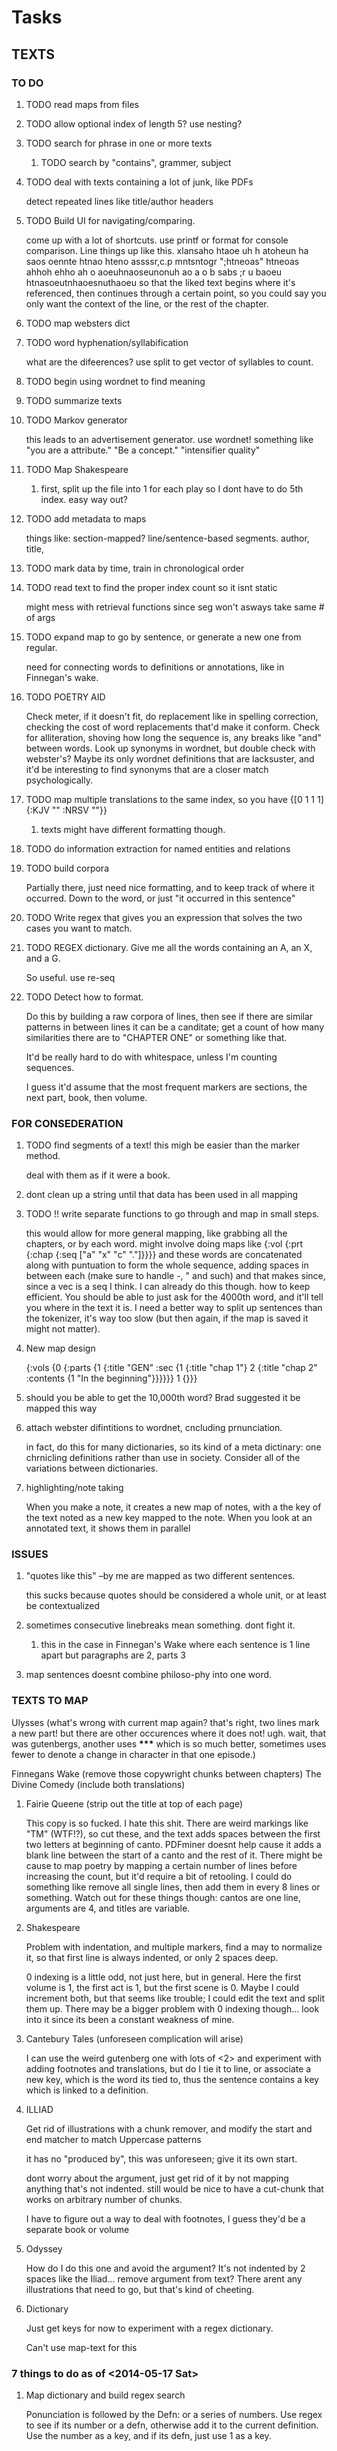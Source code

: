 * Tasks
** TEXTS
*** TO DO
**** TODO read maps from files
**** TODO allow optional index of length 5? use nesting?
**** TODO search for phrase in one or more texts
***** TODO search by "contains", grammer, subject
**** TODO deal with texts containing a lot of junk, like PDFs
     detect repeated lines like title/author headers
**** TODO Build UI for navigating/comparing.
     come up with a lot of shortcuts. 
     use printf or format for console comparison. Line things up like this.
	 xlansaho htaoe uh h atoheun ha saos oennte
	 htnao hteno assssr,c.p mntsntogr ";htneoas"	htneoas ahhoh ehho ah o
	 aoeuhnaoseunonuh ao a o b sabs ;r u baoeu	htnasoeutnhaoesnuthaoeu
    so that the liked text begins where it's referenced, then continues through a certain point, so you could say you only want the context of the line, or the rest of the chapter.
**** TODO map websters dict
**** TODO word hyphenation/syllabification
     what are the difeerences? use split to get vector of syllables to count.
**** TODO begin using wordnet to find meaning
**** TODO summarize texts
**** TODO Markov generator
    this leads to an advertisement generator. use wordnet! something like 
"you are a attribute." "Be a concept." "intensifier quality"
**** TODO Map Shakespeare
***** first, split up the file into 1 for each play so I dont have to do 5th index. easy way out?
**** TODO add metadata to maps
     things like: section-mapped? line/sentence-based segments. author, title, 
**** TODO mark data by time, train in chronological order
**** TODO read text to find the proper index count so it isnt static
     might mess with retrieval functions since seg won't asways take same # of args
**** TODO expand map to go by sentence, or generate a new one from regular.
     need for connecting words to definitions or annotations, like in Finnegan's wake.
**** TODO POETRY AID
     Check meter, if it doesn't fit, do replacement like in spelling correction, checking the cost of word replacements that'd make it conform.
     Check for alliteration, shoving how long the sequence is, any breaks like "and" between words. 
     Look up synonyms in wordnet, but double check with webster's? Maybe its only wordnet definitions that are lacksuster, and it'd be interesting to find synonyms that are a closer match psychologically.
**** TODO map multiple translations to the same index, so you have {[0 1 1 1] {:KJV "" :NRSV ""}}
***** texts might have different formatting though.
**** TODO do information extraction for named entities and relations
**** TODO build corpora
     Partially there, just need nice formatting, and to keep track of where it occurred. Down to the word, or just "it occurred in this sentence"
**** TODO Write regex that gives you an expression that solves the two cases you want to match.
**** TODO REGEX dictionary. Give me all the words containing an A, an X, and a G. 
     So useful.
     use re-seq
**** TODO Detect how to format. 
     Do this by building a raw corpora of lines, then see if there are similar patterns in between lines it can be a canditate; get a count of how many similarities there are to "CHAPTER ONE" or something like that. 

     It'd be really hard to do with whitespace, unless I'm counting sequences.

     I guess it'd assume that the most frequent markers are sections, the next part, book, then volume. 
*** FOR CONSEDERATION
**** TODO find segments of a text! this migh be easier than the marker method. 
     deal with them as if it were a book.
**** dont clean up a string until that data has been used in all mapping
**** TODO !! write separate functions to go through and map in small steps.
     this would allow for more general mapping, like grabbing all the chapters, or by each word. 
     might involve doing maps like {:vol {:prt {:chap {:seq ["a" "x" "c" "."]}}}} and these words are concatenated along with puntuation to form the whole sequence, adding spaces in between each (make sure to handle -, " and such) and that makes since, since a vec is a seq I think. I can already do this though. how to keep efficient. You should be able to just ask for the 4000th word, and it'll tell you where in the text it is. I need a better way to split up sentences than the tokenizer, it's way too slow (but then again, if the map is saved it might not matter).
**** New map design 
     {:vols {0 {:parts {1 {:title "GEN" :sec {1 {:title "chap 1"} 2 {:title  "chap 2" :contents {1 "In the beginning"}}}}}} 1 {}}}
**** should you be able to get the 10,000th word? Brad suggested it be mapped this way
**** attach webster difintitions to wordnet, cncluding prnunciation.
     in fact, do this for many dictionaries, so its kind of a meta dictinary: one chrnicling definitions rather than use in society. Consider all of the variations between dictionaries.
**** highlighting/note taking
     When you make a note, it creates a new map of notes, with a the key of the text noted as a new key mapped to the note. When you look at an annotated text, it shows them in parallel
*** ISSUES
**** "quotes like this" --by me are mapped as two different sentences.
     this sucks because quotes should be considered a whole unit, or at least be contextualized
**** sometimes consecutive linebreaks mean something. dont fight it.
***** this in the case in Finnegan's Wake where each sentence is 1 line apart but paragraphs are 2, parts 3
**** map sentences doesnt combine philoso-phy into one word. 
   
*** TEXTS TO MAP

    Ulysses (what's wrong with current map again? that's right, two lines mark a new part! but there are other occurences where it does not! ugh. wait, that was gutenbergs, another uses ***** which is so much better, sometimes uses fewer to denote a change in character in that one episode.)
    
    Finnegans Wake (remove those copywright chunks between chapters)
    The Divine Comedy (include both translations)

**** Fairie Queene (strip out the title at top of each page)
     This copy is so fucked. I hate this shit. There are weird markings like "TM" (WTF!?), so cut these, and the text adds spaces between the first two letters at beginning of canto. 
     PDFminer doesnt help cause it adds a blank line between the start of a canto and the rest of it. There might be cause to map poetry by mapping a certain number of lines before increasing the count, but it'd require a bit of retooling. 
     I could do something like remove all single lines, then add them in every 8 lines or something. Watch out for these things though: cantos are one line, arguments are 4, and titles are variable. 
**** Shakespeare
     Problem with indentation, and multiple markers, find a may to normalize it, so that first line is always indented, or only 2 spaces deep. 
     
     0 indexing is a little odd, not just here, but in general. Here the first volume is 1, the first act is 1, but the first scene is 0. Maybe I could increment both, but that seems like trouble; I could edit the text and split them up. There may be a bigger problem with 0 indexing though... look into it since its been a constant weakness of mine. 
**** Cantebury Tales (unforeseen complication will arise)
     I can use the weird gutenberg one with lots of <2> and experiment with adding footnotes and translations, but do I tie it to line, or associate a new key, which is the word its tied to, thus the sentence contains a key which is linked to a definition.

**** ILLIAD
     Get rid of illustrations with a chunk remover, and modify the start and end matcher to match Uppercase patterns

     it has no "produced by", this was unforeseen; give it its own start.

     dont worry about the argument, just get rid of it by not mapping anything that's not indented. still would be nice to have a cut-chunk that works on arbitrary number of chunks. 

     I have to figure out a way to deal with footnotes, I guess they'd be a separate book or volume

**** Odyssey
     How do I do this one and avoid the argument? It's not indented by 2 spaces like the Iliad... remove argument from text? There arent any illustrations that need to go, but that's kind of cheeting.
**** Dictionary
     Just get keys for now to experiment with a regex dictionary.

     Can't use map-text for this

*** 7 things to do as of <2014-05-17 Sat>
**** Map dictionary and build regex search
     Ponunciation is followed by the Defn: or a series of numbers. Use regex to see if its number or a defn, otherwise add it to the current definition. Use the number as a key, and if its defn, just use 1 as a key.     
**** Add translations
     Hard to find something other than KJV, so use the odyssey and illiad for experiments. 
**** Add title and author to the metadata of map.
     Make sure to not lose that data in clear-text
**** Make a clean corpora, list the index of each word, combine corpora.     
**** Make n-gram models.
**** begin wordnet, get hypernyms!
     Later I can get all words that reduce to that hypernym, or include that hypernym in their tree. A depth could be specified. 

